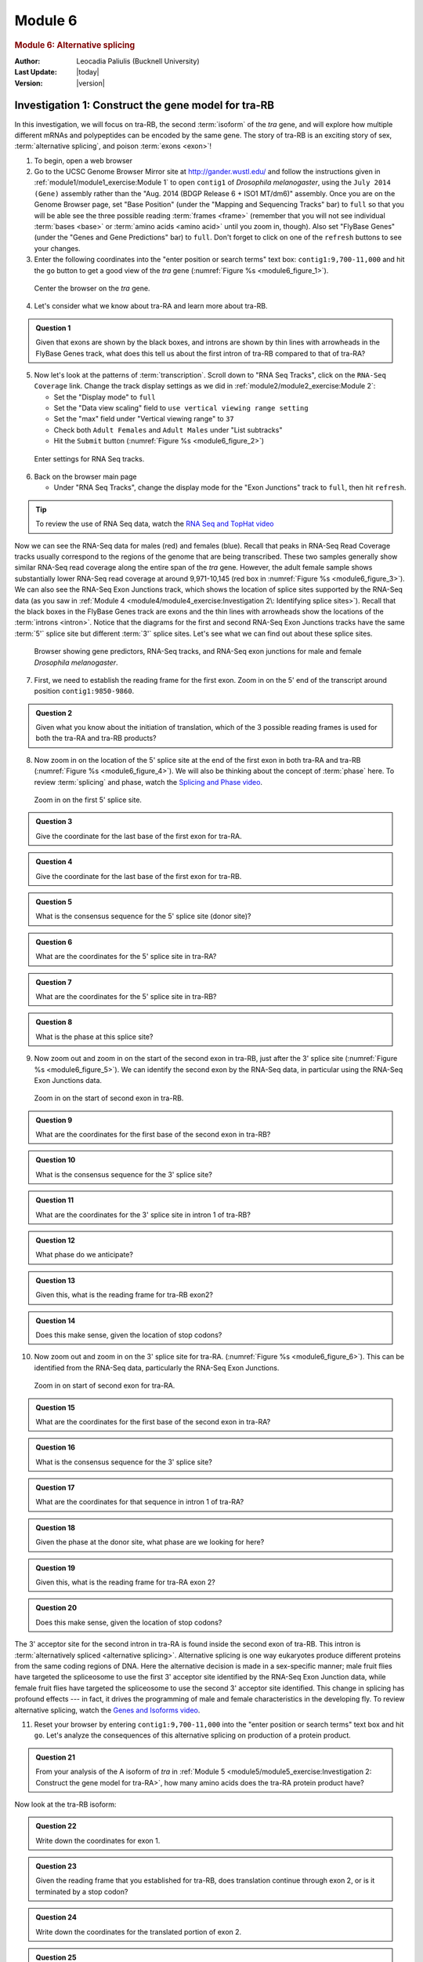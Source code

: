 Module 6
============

.. role:: underline
     :class: underline


.. rubric:: Module 6: Alternative splicing
     :class: header1

:Author: Leocadia Paliulis (Bucknell University)
:Last Update: |today|
:Version: |version|



Investigation 1: Construct the gene model for tra-RB
----------------------------------------------------------------------

In this investigation, we will focus on tra-RB, the second
:term:`isoform` of the *tra* gene, and will explore how multiple
different mRNAs and polypeptides can be encoded by the same gene. The
story of tra-RB is an exciting story of sex,
:term:`alternative splicing`, and poison :term:`exons <exon>`!


1. To begin, open a web browser


2. Go to the UCSC Genome Browser Mirror site at
   http://gander.wustl.edu/ and follow the instructions given in
   :ref:`module1/module1_exercise:Module 1` to open ``contig1``
   of *Drosophila melanogaster*, using the ``July 2014
   (Gene)`` assembly rather than the "Aug. 2014 (BDGP Release 6 + ISO1
   MT/dm6)" assembly. Once you are on the Genome Browser page, set "Base
   Position" (under the "Mapping and Sequencing Tracks" bar) to
   ``full`` so that you will be able see the three possible reading
   :term:`frames <frame>` (remember that you will not see individual
   :term:`bases <base>` or :term:`amino acids <amino acid>` until you
   zoom in, though). Also set "FlyBase Genes" (under the "Genes and
   Gene Predictions" bar) to ``full``. Don't forget to click on one of
   the ``refresh`` buttons to see your changes.


3. Enter the following coordinates into the "enter position or
   search terms" text box: ``contig1:9,700-11,000`` and hit the
   ``go`` button to get a good view of the *tra* gene
   (:numref:`Figure %s <module6_figure_1>`).

.. figure:: /_static/images/module6/Figure1.png
   :alt: Genome Browser view of the *tra* gene
   :name: module6_figure_1

   Center the browser on the *tra* gene.


4. Let's consider what we know about tra-RA and learn more about tra-RB.


.. admonition:: Question 1
   :class: admonition-question

   Given that exons are shown by the black boxes, and introns are
   shown by thin lines with arrowheads in the FlyBase Genes track, what
   does this tell us about the first intron of tra-RB compared to that
   of tra-RA?


5. Now let's look at the patterns of :term:`transcription`. Scroll down
   to "RNA Seq Tracks", click on the ``RNA-Seq Coverage`` link. Change
   the track display settings as we did in
   :ref:`module2/module2_exercise:Module 2`:

   - Set the "Display mode" to ``full``

   - Set the "Data view scaling" field to ``use vertical viewing
     range setting``

   - Set the "max" field under "Vertical viewing range" to ``37``

   - Check both ``Adult Females`` and ``Adult Males`` under "List
     subtracks"

   - Hit the ``Submit`` button
     (:numref:`Figure %s <module6_figure_2>`)


.. figure:: /_static/images/module6/Figure2.png
   :alt: Configure the display settings for the RNA-Seq tracks
   :name: module6_figure_2

   Enter settings for RNA Seq tracks.


6. Back on the browser main page

   - Under "RNA Seq Tracks", change the display mode for the
     "Exon Junctions" track to ``full``, then hit ``refresh``.


.. tip::
   To review the use of RNA Seq data, watch the
   `RNA Seq and TopHat video <https://youtu.be/qepVXEsfLMM>`_


Now we can see the RNA-Seq data for males (red) and females (blue).
Recall that peaks in RNA-Seq Read Coverage tracks usually correspond to
the regions of the genome that are being transcribed. These two samples
generally show similar RNA-Seq read coverage along the entire span of
the *tra* gene. However, the adult female sample shows substantially
lower RNA-Seq read coverage at around 9,971-10,145 (red box in
:numref:`Figure %s <module6_figure_3>`). We can also see the RNA-Seq
Exon Junctions track, which shows the location of splice sites
supported by the RNA-Seq data (as you saw in
:ref:`Module 4 <module4/module4_exercise:Investigation
2\: Identifying splice sites>`). Recall that
the black boxes in the FlyBase Genes track are exons and the thin
lines with arrowheads show the locations of the :term:`introns <intron>`.
Notice that the diagrams for the first and second RNA-Seq Exon
Junctions tracks have the same :term:`5'` splice site but different
:term:`3'` splice sites. Let's see what we can find out about these
splice sites.

.. figure:: /_static/images/module6/Figure3.png
   :alt: Gene predictions and RNA-Seq data for *tra*
   :name: module6_figure_3

   Browser showing gene predictors, RNA-Seq tracks, and RNA-Seq
   exon junctions for male and female *Drosophila melanogaster*.


7. First, we need to establish the reading frame for the first exon. Zoom
   in on the 5' end of the transcript around position ``contig1:9850-9860``.

.. admonition:: Question 2
   :class: admonition-question

   Given what you know about the initiation of translation, which
   of the 3 possible reading frames is used for both the tra-RA and tra-RB
   products?


8. Now zoom in on the location of the 5' splice site at the end of the
   first exon in both tra-RA and tra-RB
   (:numref:`Figure %s <module6_figure_4>`). We will also be thinking
   about the concept of :term:`phase` here. To review :term:`splicing`
   and phase, watch the
   `Splicing and Phase video <https://youtu.be/JsvUfHy3eHE>`_.


.. figure:: /_static/images/module6/Figure4.png
   :alt: Splice donor site for intron 1
   :name: module6_figure_4

   Zoom in on the first 5' splice site.


.. admonition:: Question 3
   :class: admonition-question

   Give the coordinate for the last base of the first exon for tra-RA.


.. admonition:: Question 4
   :class: admonition-question

   Give the coordinate for the last base of the first exon for tra-RB.


.. admonition:: Question 5
   :class: admonition-question

   What is the consensus sequence for the 5' splice site (donor site)?


.. admonition:: Question 6
   :class: admonition-question

   What are the coordinates for the 5' splice site in tra-RA?


.. admonition:: Question 7
   :class: admonition-question

   What are the coordinates for the 5' splice site in tra-RB?


.. admonition:: Question 8
   :class: admonition-question

   What is the phase at this splice site?


9. Now zoom out and zoom in on the start of the second exon in tra-RB,
   just after the 3' splice site (:numref:`Figure %s <module6_figure_5>`).
   We can identify the second exon by the RNA-Seq data, in particular
   using the RNA-Seq Exon Junctions data.

.. figure:: /_static/images/module6/Figure5.png
   :alt: Splice acceptor site for intron 1 of tra-RB
   :name: module6_figure_5

   Zoom in on the start of second exon in tra-RB.


.. admonition:: Question 9
   :class: admonition-question

   What are the coordinates for the first base of the second exon
   in tra-RB?


.. admonition:: Question 10
   :class: admonition-question

   What is the consensus sequence for the 3' splice site?


.. admonition:: Question 11
   :class: admonition-question

   What are the coordinates for the 3' splice site in intron 1 of
   tra-RB?


.. admonition:: Question 12
   :class: admonition-question

   What phase do we anticipate?


.. admonition:: Question 13
   :class: admonition-question

   Given this, what is the reading frame for tra-RB exon2?


.. admonition:: Question 14
   :class: admonition-question

   Does this make sense, given the location of stop codons?


10. Now zoom out and zoom in on the 3' splice site for tra-RA.
    (:numref:`Figure %s <module6_figure_6>`). This can
    be identified from the RNA-Seq data, particularly the RNA-Seq Exon
    Junctions.

.. figure:: /_static/images/module6/Figure6.png
   :alt: Splice acceptor site for intron 1 of tra-RA
   :name: module6_figure_6

   Zoom in on start of second exon for tra-RA.


.. admonition:: Question 15
   :class: admonition-question

   What are the coordinates for the first base of the second exon
   in tra-RA?


.. admonition:: Question 16
   :class: admonition-question

   What is the consensus sequence for the 3' splice site?


.. admonition:: Question 17
   :class: admonition-question

   What are the coordinates for that sequence in intron 1 of tra-RA?


.. admonition:: Question 18
   :class: admonition-question

   Given the phase at the donor site, what phase are we looking
   for here?


.. admonition:: Question 19
   :class: admonition-question

   Given this, what is the reading frame for tra-RA exon 2?


.. admonition:: Question 20
   :class: admonition-question

   Does this make sense, given the location of stop codons?


The 3' acceptor site for the second intron in tra-RA is found inside the
second exon of tra-RB. This intron is
:term:`alternatively spliced <alternative splicing>`.
Alternative splicing is one way eukaryotes produce different proteins
from the same coding regions of DNA. Here the alternative decision is
made in a sex-specific manner; male fruit flies have targeted the
spliceosome to use the first 3' acceptor site identified by the RNA-Seq
Exon Junction data, while female fruit flies have targeted the
spliceosome to use the second 3' acceptor site identified. This change
in splicing has profound effects --- in fact, it drives the programming of
male and female characteristics in the developing fly. To review
alternative splicing, watch the
`Genes and Isoforms video <https://youtu.be/8jtTp_6vN4M>`_.


11. Reset your browser by entering ``contig1:9,700-11,000`` into the
    "enter position or search terms" text box and hit ``go``. Let's
    analyze the consequences of this alternative splicing on
    production of a protein product.


.. admonition:: Question 21
   :class: admonition-question

   From your analysis of the A isoform of *tra* in
   :ref:`Module 5 <module5/module5_exercise:Investigation 2: Construct the
   gene model for tra-RA>`, how many amino acids does the tra-RA
   protein product have?


Now look at the tra-RB isoform:

.. admonition:: Question 22
   :class: admonition-question

   Write down the coordinates for exon 1.


.. admonition:: Question 23
   :class: admonition-question

   Given the reading frame that you established for tra-RB, does
   translation continue through exon 2, or is it terminated by a stop
   codon?


.. admonition:: Question 24
   :class: admonition-question

   Write down the coordinates for the translated portion of exon 2.


.. admonition:: Question 25
   :class: admonition-question

   How many amino acids does the protein translated from the
   tra-RB isoform have?


.. admonition:: Question 26
   :class: admonition-question

   Is it likely that the protein translated from tra-RB could play
   the same functional role played by the protein translated from tra-RA?


.. note::

   The Tra protein has an important function in female *Drosophila*, and is
   itself a splicing factor that regulates splicing. Careful
   :term:`annotation` of genes, as we have done here, can provide many
   insights into biological control mechanisms.



Investigation 2: Polypeptides produced from each isoform of *tra*
----------------------------------------------------------------------

Now that we know that *tra* is alternatively spliced to make two
isoforms, tra-RA and tra-RB, and that males express one isoform while
females express the other, let's try to figure out how alternative
splicing affects the polypeptides produced from translating these mRNAs.
To do this, we need to produce a gene model for tra-RB and compare it to
the gene model for tra-RA that you constructed in
:ref:`module5/module5_exercise:Module 5`, showing
where the :term:`start codons <initiation codon (start codon)>` and
:term:`stop codons <stop codon (termination codon)>` appear in each
isoform.

Use what you learned in
:ref:`Module 5 <module5/module5_exercise:Investigation 2\:
Construct the gene model for tra-RA>` to construct a gene model for
tra-RB. Locate the start codon, splice sites, and the stop codon.
Construct the gene model below.


.. admonition:: Question 27
   :class: admonition-question

   :underline:`Gene model for tra-RB:`

   - Coordinate for start of translation: \_____________\_
   - Coordinate for last base of exon 1: \_____________\_
   - Coordinate for first base of exon 2: \_____________\_
   - Coordinate for last base of exon 2: \_____________\_
   - Coordinate for first base of exon 3: \_____________\_
   - Stop codon coordinates: \__________________________\_


Points for discussion
^^^^^^^^^^^^^^^^^^^^^^^^^^^^^^^^^^^^^^^^^^^^^^^^^^^^^^^^^^^^^^^^^^^^^^

- How does the polypeptide translated from the tra-RB isoform differ from
  the polypeptide translated from the tra-RA isoform? What are the
  consequences of these differences on protein function?

- Discuss how the bigger mRNA leads to creation of a smaller polypeptide!!

- Consider how alternative splicing could allow many different proteins to
  be encoded by the same gene.

- Based on the gene structure of the two isoforms of *tra* shown in the
  "FlyBase Genes" track, provide a hypothesis that could explain this
  difference in RNA-Seq read coverage between the adult males sample and
  adult females sample.

